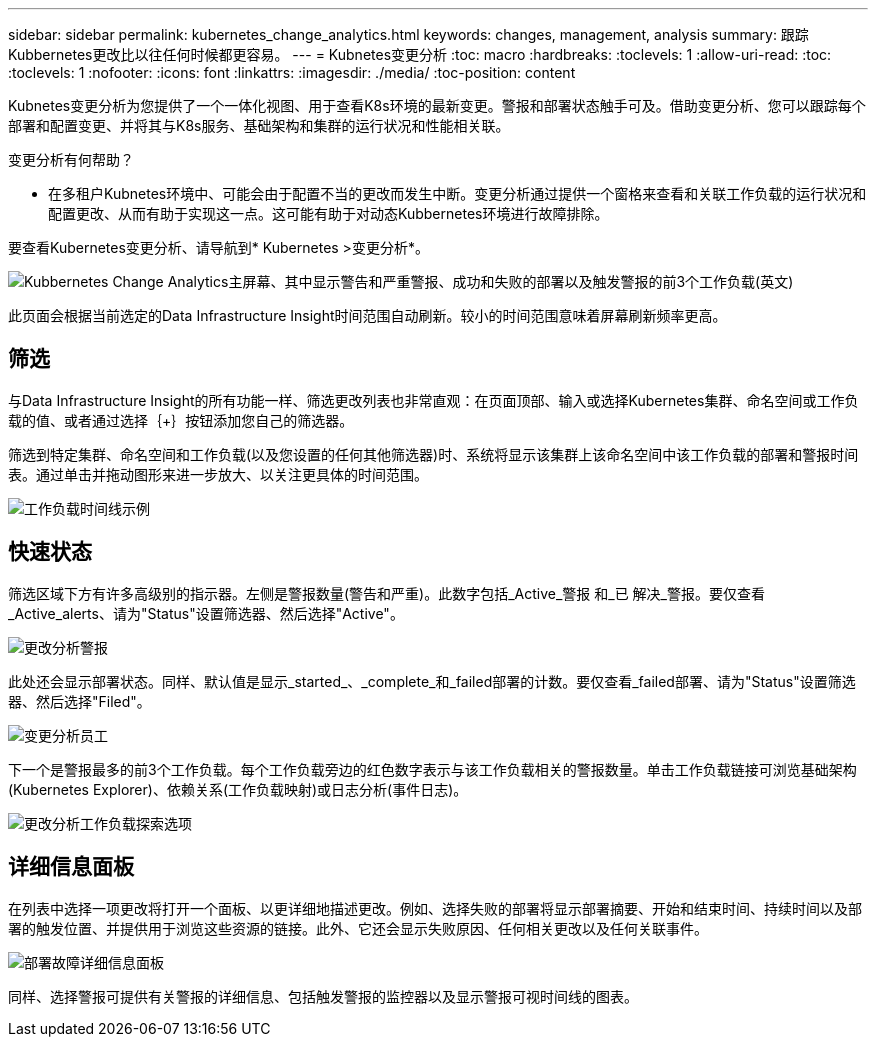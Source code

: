 ---
sidebar: sidebar 
permalink: kubernetes_change_analytics.html 
keywords: changes, management, analysis 
summary: 跟踪Kubbernetes更改比以往任何时候都更容易。 
---
= Kubnetes变更分析
:toc: macro
:hardbreaks:
:toclevels: 1
:allow-uri-read: 
:toc: 
:toclevels: 1
:nofooter: 
:icons: font
:linkattrs: 
:imagesdir: ./media/
:toc-position: content


[role="lead"]
Kubnetes变更分析为您提供了一个一体化视图、用于查看K8s环境的最新变更。警报和部署状态触手可及。借助变更分析、您可以跟踪每个部署和配置变更、并将其与K8s服务、基础架构和集群的运行状况和性能相关联。

变更分析有何帮助？

* 在多租户Kubnetes环境中、可能会由于配置不当的更改而发生中断。变更分析通过提供一个窗格来查看和关联工作负载的运行状况和配置更改、从而有助于实现这一点。这可能有助于对动态Kubbernetes环境进行故障排除。


要查看Kubernetes变更分析、请导航到* Kubernetes >变更分析*。

image:ChangeAnalytitcs_Main_Screen.png["Kubbernetes Change Analytics主屏幕、其中显示警告和严重警报、成功和失败的部署以及触发警报的前3个工作负载"](英文)

此页面会根据当前选定的Data Infrastructure Insight时间范围自动刷新。较小的时间范围意味着屏幕刷新频率更高。



== 筛选

与Data Infrastructure Insight的所有功能一样、筛选更改列表也非常直观：在页面顶部、输入或选择Kubernetes集群、命名空间或工作负载的值、或者通过选择｛+｝按钮添加您自己的筛选器。

筛选到特定集群、命名空间和工作负载(以及您设置的任何其他筛选器)时、系统将显示该集群上该命名空间中该工作负载的部署和警报时间表。通过单击并拖动图形来进一步放大、以关注更具体的时间范围。

image:ChangeAnalytitcs_Filtered_Timeline.png["工作负载时间线示例"]



== 快速状态

筛选区域下方有许多高级别的指示器。左侧是警报数量(警告和严重)。此数字包括_Active_警报 和_已 解决_警报。要仅查看_Active_alerts、请为"Status"设置筛选器、然后选择"Active"。

image:ChangeAnalytitcs_Alerts.png["更改分析警报"]

此处还会显示部署状态。同样、默认值是显示_started_、_complete_和_failed部署的计数。要仅查看_failed部署、请为"Status"设置筛选器、然后选择"Filed"。

image:ChangeAnalytitcs_Deploys.png["变更分析员工"]

下一个是警报最多的前3个工作负载。每个工作负载旁边的红色数字表示与该工作负载相关的警报数量。单击工作负载链接可浏览基础架构(Kubernetes Explorer)、依赖关系(工作负载映射)或日志分析(事件日志)。

image:ChangeAnalytitcs_ExploreWorkloadAlerts.png["更改分析工作负载探索选项"]



== 详细信息面板

在列表中选择一项更改将打开一个面板、以更详细地描述更改。例如、选择失败的部署将显示部署摘要、开始和结束时间、持续时间以及部署的触发位置、并提供用于浏览这些资源的链接。此外、它还会显示失败原因、任何相关更改以及任何关联事件。

image:ChangeAnalytitcs_DeployDetailPanel.png["部署故障详细信息面板"]

同样、选择警报可提供有关警报的详细信息、包括触发警报的监控器以及显示警报可视时间线的图表。

